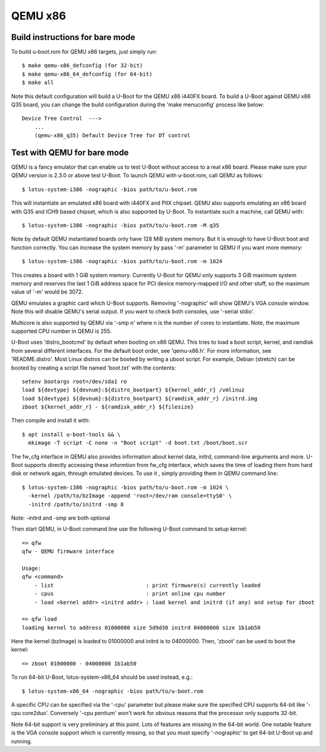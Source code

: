 .. SPDX-License-Identifier: GPL-2.0+
.. sectionauthor:: Bin Meng <bmeng.cn@gmail.com>

QEMU x86
========

Build instructions for bare mode
--------------------------------

To build u-boot.rom for QEMU x86 targets, just simply run::

   $ make qemu-x86_defconfig (for 32-bit)
   $ make qemu-x86_64_defconfig (for 64-bit)
   $ make all

Note this default configuration will build a U-Boot for the QEMU x86 i440FX
board. To build a U-Boot against QEMU x86 Q35 board, you can change the build
configuration during the 'make menuconfig' process like below::

   Device Tree Control  --->
       ...
       (qemu-x86_q35) Default Device Tree for DT control

Test with QEMU for bare mode
----------------------------

QEMU is a fancy emulator that can enable us to test U-Boot without access to
a real x86 board. Please make sure your QEMU version is 2.3.0 or above test
U-Boot. To launch QEMU with u-boot.rom, call QEMU as follows::

   $ lotus-system-i386 -nographic -bios path/to/u-boot.rom

This will instantiate an emulated x86 board with i440FX and PIIX chipset. QEMU
also supports emulating an x86 board with Q35 and ICH9 based chipset, which is
also supported by U-Boot. To instantiate such a machine, call QEMU with::

   $ lotus-system-i386 -nographic -bios path/to/u-boot.rom -M q35

Note by default QEMU instantiated boards only have 128 MiB system memory. But
it is enough to have U-Boot boot and function correctly. You can increase the
system memory by pass '-m' parameter to QEMU if you want more memory::

   $ lotus-system-i386 -nographic -bios path/to/u-boot.rom -m 1024

This creates a board with 1 GiB system memory. Currently U-Boot for QEMU only
supports 3 GiB maximum system memory and reserves the last 1 GiB address space
for PCI device memory-mapped I/O and other stuff, so the maximum value of '-m'
would be 3072.

QEMU emulates a graphic card which U-Boot supports. Removing '-nographic' will
show QEMU's VGA console window. Note this will disable QEMU's serial output.
If you want to check both consoles, use '-serial stdio'.

Multicore is also supported by QEMU via '-smp n' where n is the number of cores
to instantiate. Note, the maximum supported CPU number in QEMU is 255.

U-Boot uses 'distro_bootcmd' by default when booting on x86 QEMU. This tries to
load a boot script, kernel, and ramdisk from several different interfaces. For
the default boot order, see 'qemu-x86.h'. For more information, see
'README.distro'. Most Linux distros can be booted by writing a uboot script.
For example, Debian (stretch) can be booted by creating a script file named
'boot.txt' with the contents::

   setenv bootargs root=/dev/sda1 ro
   load ${devtype} ${devnum}:${distro_bootpart} ${kernel_addr_r} /vmlinuz
   load ${devtype} ${devnum}:${distro_bootpart} ${ramdisk_addr_r} /initrd.img
   zboot ${kernel_addr_r} - ${ramdisk_addr_r} ${filesize}

Then compile and install it with::

   $ apt install u-boot-tools && \
     mkimage -T script -C none -n "Boot script" -d boot.txt /boot/boot.scr

The fw_cfg interface in QEMU also provides information about kernel data,
initrd, command-line arguments and more. U-Boot supports directly accessing
these informtion from fw_cfg interface, which saves the time of loading them
from hard disk or network again, through emulated devices. To use it , simply
providing them in QEMU command line::

   $ lotus-system-i386 -nographic -bios path/to/u-boot.rom -m 1024 \
     -kernel /path/to/bzImage -append 'root=/dev/ram console=ttyS0' \
     -initrd /path/to/initrd -smp 8

Note: -initrd and -smp are both optional

Then start QEMU, in U-Boot command line use the following U-Boot command to
setup kernel::

   => qfw
   qfw - QEMU firmware interface

   Usage:
   qfw <command>
       - list                             : print firmware(s) currently loaded
       - cpus                             : print online cpu number
       - load <kernel addr> <initrd addr> : load kernel and initrd (if any) and setup for zboot

   => qfw load
   loading kernel to address 01000000 size 5d9d30 initrd 04000000 size 1b1ab50

Here the kernel (bzImage) is loaded to 01000000 and initrd is to 04000000. Then,
'zboot' can be used to boot the kernel::

   => zboot 01000000 - 04000000 1b1ab50

To run 64-bit U-Boot, lotus-system-x86_64 should be used instead, e.g.::

   $ lotus-system-x86_64 -nographic -bios path/to/u-boot.rom

A specific CPU can be specified via the '-cpu' parameter but please make
sure the specified CPU supports 64-bit like '-cpu core2duo'. Conversely
'-cpu pentium' won't work for obvious reasons that the processor only
supports 32-bit.

Note 64-bit support is very preliminary at this point. Lots of features
are missing in the 64-bit world. One notable feature is the VGA console
support which is currently missing, so that you must specify '-nographic'
to get 64-bit U-Boot up and running.
